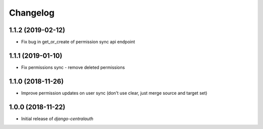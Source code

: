 Changelog
=========

1.1.2 (2019-02-12)
------------------

* Fix bug in get_or_create of permission sync api endpoint


1.1.1 (2019-01-10)
------------------

* Fix permissions sync - remove deleted permissions


1.1.0 (2018-11-26)
------------------

* Improve permission updates on user sync (don't use clear, just merge source and target set)


1.0.0 (2018-11-22)
------------------

* Initial release of `django-centralauth`
